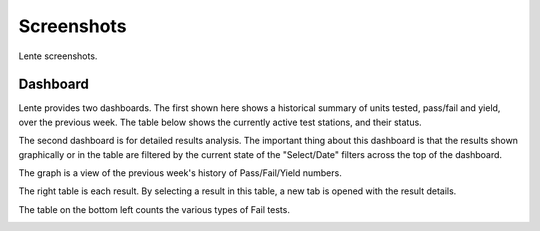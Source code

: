 Screenshots
###########

Lente screenshots.

Dashboard
*********
Lente provides two dashboards.  The first shown here shows a historical summary of units tested, pass/fail and yield, over
the previous week.  The table below shows the currently active test stations, and their status.

.. image:: static/Screenshot_lente_dashboard_02.png

The second dashboard is for detailed results analysis.  The important thing about this dashboard is that the results shown
graphically or in the table are filtered by the current state of the "Select/Date" filters across the top of the dashboard.

The graph is a view of the previous week's history of Pass/Fail/Yield numbers.

The right table is each result.  By selecting a result in this table, a new tab is opened with the result details.

The table on the bottom left counts the various types of Fail tests.

.. image:: static/Screenshot_lente_dashboard_01.png
